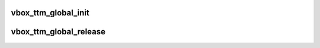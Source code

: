.. -*- coding: utf-8; mode: rst -*-
.. src-file: drivers/staging/vboxvideo/vbox_ttm.c

.. _`vbox_ttm_global_init`:

vbox_ttm_global_init
====================

.. c:function:: int vbox_ttm_global_init(struct vbox_private *vbox)

    :param struct vbox_private \*vbox:
        *undescribed*

.. _`vbox_ttm_global_release`:

vbox_ttm_global_release
=======================

.. c:function:: void vbox_ttm_global_release(struct vbox_private *vbox)

    :param struct vbox_private \*vbox:
        *undescribed*

.. This file was automatic generated / don't edit.

